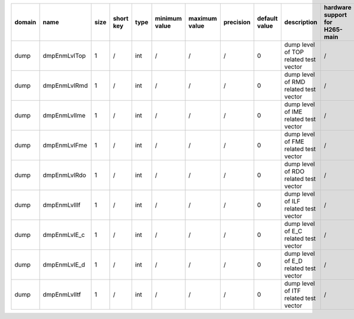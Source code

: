 ============ ======================= ====== =========== ======== =============== =============== =========== ================================================================================================================================================================================================================================================================================================================================= ============================================================================================================================================================================================================================================================================================================== ========================================= =============================== ==============================
 domain       name                    size   short key   type     minimum value   maximum value   precision   default value                                                                                                                                                                                                                                                                                                                     description                                                                                                                                                                                                                                                                                                    hardware support for H265-main            hardware support for H265-low   hardware support for H264
============ ======================= ====== =========== ======== =============== =============== =========== ================================================================================================================================================================================================================================================================================================================================= ============================================================================================================================================================================================================================================================================================================== ========================================= =============================== ==============================
 dump         dmpEnmLvlTop            1      /           int      /               /               /           0                                                                                                                                                                                                                                                                                                                                 dump level of TOP related test vector                                                                                                                                                                                                                                                                          /                                         /                               /
 dump         dmpEnmLvlRmd            1      /           int      /               /               /           0                                                                                                                                                                                                                                                                                                                                 dump level of RMD related test vector                                                                                                                                                                                                                                                                          /                                         /                               /
 dump         dmpEnmLvlIme            1      /           int      /               /               /           0                                                                                                                                                                                                                                                                                                                                 dump level of IME related test vector                                                                                                                                                                                                                                                                          /                                         /                               /
 dump         dmpEnmLvlFme            1      /           int      /               /               /           0                                                                                                                                                                                                                                                                                                                                 dump level of FME related test vector                                                                                                                                                                                                                                                                          /                                         /                               /
 dump         dmpEnmLvlRdo            1      /           int      /               /               /           0                                                                                                                                                                                                                                                                                                                                 dump level of RDO related test vector                                                                                                                                                                                                                                                                          /                                         /                               /
 dump         dmpEnmLvlIlf            1      /           int      /               /               /           0                                                                                                                                                                                                                                                                                                                                 dump level of ILF related test vector                                                                                                                                                                                                                                                                          /                                         /                               /
 dump         dmpEnmLvlE_c            1      /           int      /               /               /           0                                                                                                                                                                                                                                                                                                                                 dump level of E_C related test vector                                                                                                                                                                                                                                                                          /                                         /                               /
 dump         dmpEnmLvlE_d            1      /           int      /               /               /           0                                                                                                                                                                                                                                                                                                                                 dump level of E_D related test vector                                                                                                                                                                                                                                                                          /                                         /                               /
 dump         dmpEnmLvlItf            1      /           int      /               /               /           0                                                                                                                                                                                                                                                                                                                                 dump level of ITF related test vector                                                                                                                                                                                                                                                                          /                                         /                               /
============ ======================= ====== =========== ======== =============== =============== =========== ================================================================================================================================================================================================================================================================================================================================= ============================================================================================================================================================================================================================================================================================================== ========================================= =============================== ==============================
